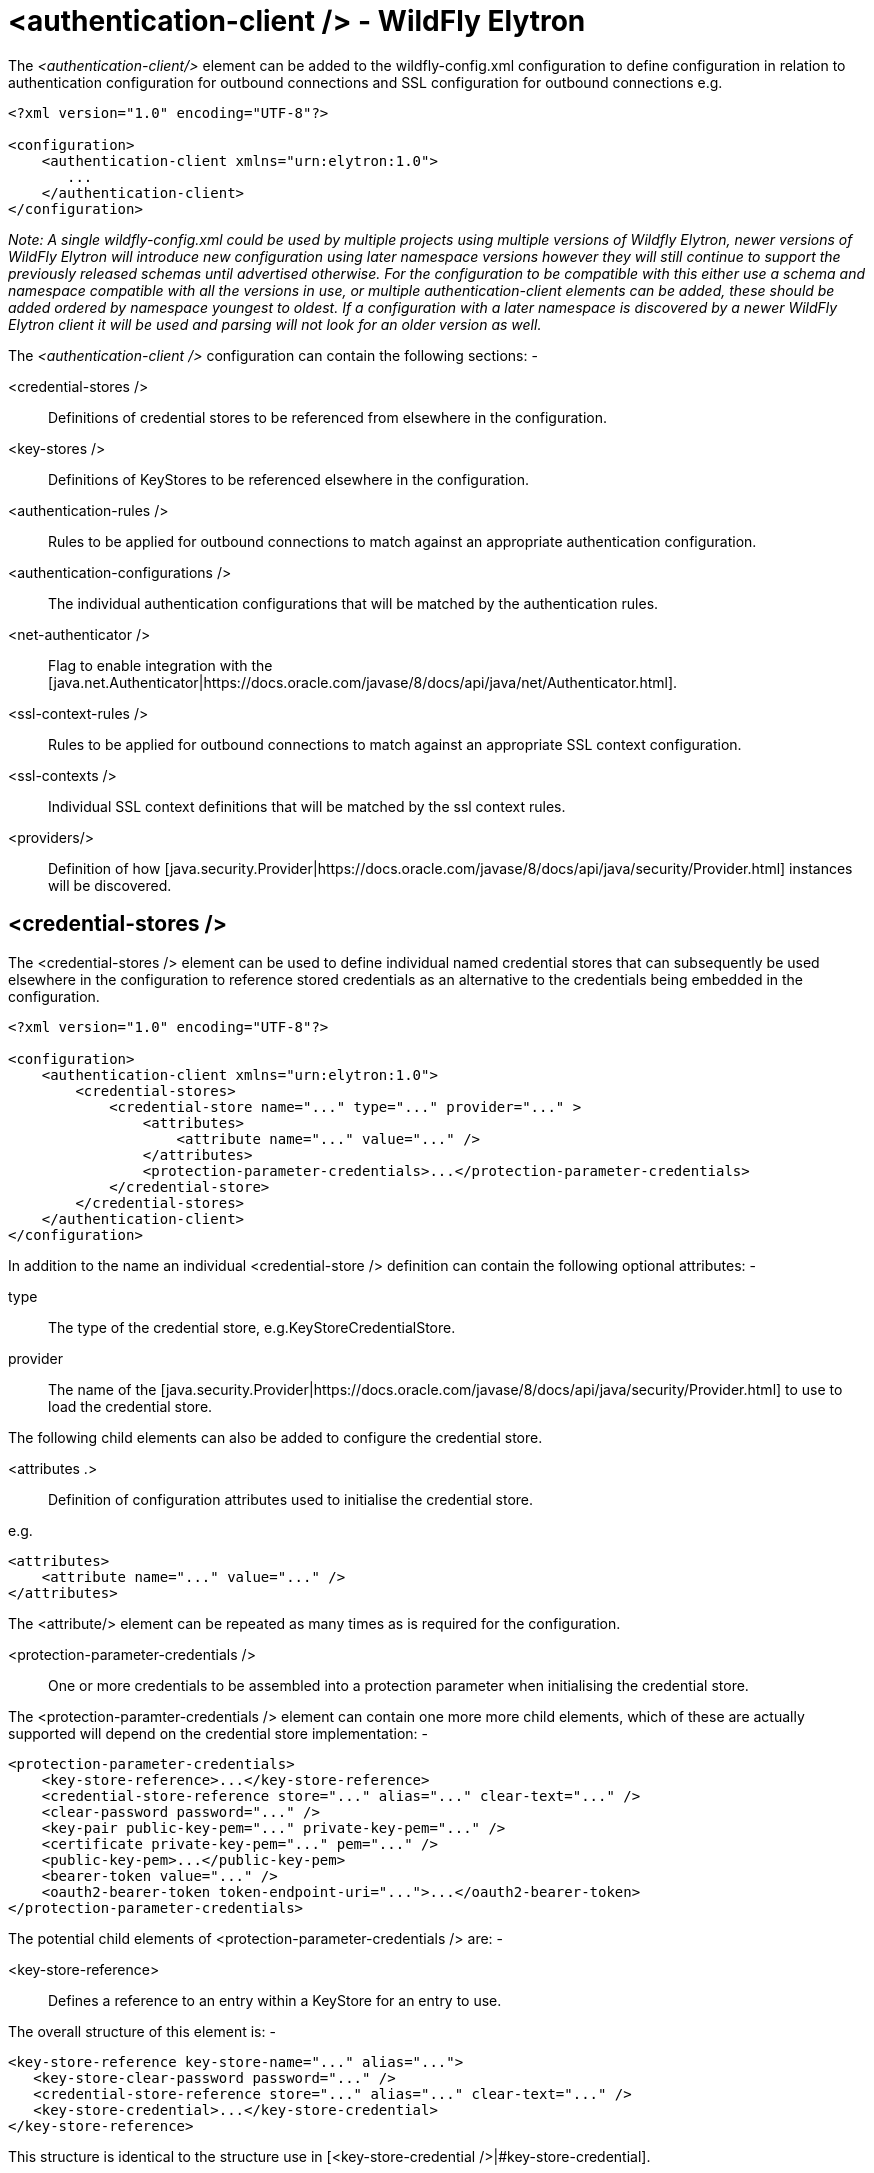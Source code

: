 [[authentication-client]]
= <authentication-client /> - WildFly Elytron

The _<authentication-client/>_ element can be added to the wildfly-config.xml configuration to define configuration in relation to authentication configuration for outbound connections and SSL configuration for outbound connections e.g.

[source, xml]
----
<?xml version="1.0" encoding="UTF-8"?>

<configuration>
    <authentication-client xmlns="urn:elytron:1.0">
       ...
    </authentication-client>
</configuration>
----

_Note: A single wildfly-config.xml could be used by multiple projects using multiple versions of Wildfly Elytron, newer versions of WildFly Elytron will introduce new configuration using later namespace versions however they will still continue to support the previously released schemas until advertised otherwise.  For the configuration to be compatible with this either use a schema and namespace compatible with all the versions in use, or multiple authentication-client elements can be added, these should be added ordered by namespace youngest to oldest.  If a configuration with a later namespace is discovered by a newer WildFly Elytron client it will be used and parsing will not look for an older version as well._

The _<authentication-client />_ configuration can contain the following sections: -

 <credential-stores />:: Definitions of credential stores to be referenced from elsewhere in the configuration.
 <key-stores />:: Definitions of KeyStores to be referenced elsewhere in the configuration.
 <authentication-rules />:: Rules to be applied for outbound connections to match against an appropriate authentication configuration.
 <authentication-configurations />:: The individual authentication configurations that will be matched by the authentication rules.
 <net-authenticator />:: Flag to enable integration with the [java.net.Authenticator|https://docs.oracle.com/javase/8/docs/api/java/net/Authenticator.html].
 <ssl-context-rules />:: Rules to be applied for outbound connections to match against an appropriate SSL context configuration.
 <ssl-contexts />:: Individual SSL context definitions that will be matched by the ssl context rules.
 <providers/>:: Definition of how [java.security.Provider|https://docs.oracle.com/javase/8/docs/api/java/security/Provider.html] instances will be discovered.

== <credential-stores />

The <credential-stores />  element can be used to define individual named credential stores that can subsequently be used elsewhere in the configuration to reference stored credentials as an alternative to the credentials being embedded in the configuration.

[source, xml]
----
<?xml version="1.0" encoding="UTF-8"?>

<configuration>
    <authentication-client xmlns="urn:elytron:1.0">
        <credential-stores>
            <credential-store name="..." type="..." provider="..." >
                <attributes>
                    <attribute name="..." value="..." />
                </attributes>
                <protection-parameter-credentials>...</protection-parameter-credentials>
            </credential-store>
        </credential-stores>
    </authentication-client>
</configuration>
----

In addition to the name an individual <credential-store /> definition can contain the following optional attributes: -

type:: The type of the credential store, e.g.KeyStoreCredentialStore.
provider:: The name of the [java.security.Provider|https://docs.oracle.com/javase/8/docs/api/java/security/Provider.html] to use to load the credential store.

The following child elements can also be added to configure the credential store.

 <attributes .>:: Definition of configuration attributes used to initialise the credential store.

e.g.

[source, xml]
----
<attributes>
    <attribute name="..." value="..." />
</attributes>
----

The <attribute/> element can be repeated as many times as is required for the configuration.

[[client-credentials-type]]
 <protection-parameter-credentials />:: One or more credentials to be assembled into a protection parameter when initialising the credential store.

The <protection-paramter-credentials /> element can contain one more more child elements, which of these are actually supported will depend on the credential store implementation: -

[source, xml]
----
<protection-parameter-credentials>
    <key-store-reference>...</key-store-reference>
    <credential-store-reference store="..." alias="..." clear-text="..." />
    <clear-password password="..." />
    <key-pair public-key-pem="..." private-key-pem="..." />
    <certificate private-key-pem="..." pem="..." />
    <public-key-pem>...</public-key-pem>
    <bearer-token value="..." />
    <oauth2-bearer-token token-endpoint-uri="...">...</oauth2-bearer-token>
</protection-parameter-credentials>
----

The potential child elements of <protection-parameter-credentials /> are: -

 <key-store-reference>:: Defines a reference to an entry within a KeyStore for an entry to use.

The overall structure of this element is: -

[source, xml]
----
<key-store-reference key-store-name="..." alias="...">
   <key-store-clear-password password="..." />
   <credential-store-reference store="..." alias="..." clear-text="..." />
   <key-store-credential>...</key-store-credential>
</key-store-reference>
----

This structure is identical to the structure use in [<key-store-credential />|#key-store-credential].

 <credential-store-reference store="..." alias="..." clear-text="..." />:: Reference to a credential stored in a credential store.

 <clear-password password="..." />:: A password specified in the clear.

 <key-pair public-key-pem="..." private-key-pem="..." />:: A public and private key pair.

* <certificate private-key-pem="..." pem="..." />:: A pem encoded private key and corresponding certificate.

 <public-key-pem>...</public-key-pem>:: A pem encoded public key.

* <bearer-token value="..." />:: A bearer token

 <oauth2-bearer-token>...</oauth2-bearer-token>:: An oath2 bearer token.

The full structure of this element is: -

[source, xml]
----
<oauth2-bearer-token token-endpoint-uri="...">
    <client-credentials client-id="..." client-secret="..." />
    <resource-owner-credentials name="..." password="..." />
</oauth2-bearer-token>
----


== <key-stores />

The <key-stores /> element can be used to define individual key-store definitions that can subsequently be referenced from alternative locations within the configuration.

[source, xml]
----
<?xml version="1.0" encoding="UTF-8"?>

<configuration>
    <authentication-client xmlns="urn:elytron:1.0">
        <key-stores>
            <key-store name="...">
               <!-- One of the following to specify where to load the KeyStore from. -->
               <file-name name="..." />
               <load-from uri-"..." />
               <resource name="..." />
               <!-- One of the following to specify the protection parameter to unlock the KeyStore. -->
               <key-store-clear-password password="..." />
               <key-store-credential>...</key-store-credential>
            </key-store>
        </key-stores>
       ...
    </authentication-client>
</configuration>
----

An individual <key-store /> definition must contain exactly one of the following elements to define where to load the store from.

 <file name="..." />*:: Load from file where 'name' is the name of the file.
 <load-from uri="..." />:: Load the file from the URI specified.
 <resource name="..." />:: Load as a resource from the Thread context classloader where 'name' is the name of the resource to load.

Exactly one of the following elements must also be present to specify the protection parameter for initialisation of the KeyStore.

<key-store-clear-password password="..." />:: A password specified in the clear.
<key-store-credential>...</key-store-credential>:: A reference to another KeyStore to obtain an Entry to use as the protection parameter to access this KeyStore.

[[key-store-credential]]
The structure of the <key-store-credential /> element is:

[source, xml]
----
<key-store-credential key-store-name="..." alias="...">
   <key-store-clear-password password="..." />
   <credential-store-reference store="..." alias="..." clear-text="..." />
   <key-store-credential>...</key-store-credential>
</key-store-credential>
----

This element contains two attributes: -

 key-store-name:: _(Mandatory)_ - Name of the KeyStore being referenced to load the entry from.
 alias:: _(Optional)_ - The alias of the entry to load from the referenced KeyStore, this can only be omitted for KeyStores that contain only a single entry.

Java KeyStores also make use of a protection parameter when accessing a single entry in addition to the protection parameter to load the KeyStore, exactly one of the following elements must be present to specify the protection parameter of the entry being loaded.

 <key-store-clear-password password="..." />:: A password specified in the clear.
 <credential-store-reference store="..." alias="..." clear-text="..." />:: Reference to a credential stored in a credential store.
 <key-store-credential>...</key-store-credential>:: A reference to another KeyStore to obtain an Entry to use as the protection parameter to access the alias.

The <key-store-credential /> is exactly the same, this means theoretically a chain of references could be used to lead to the unlocking of the required alias.

[[Rules]]
== <authentication-rules /> and <ssl-context-rules />

When either an authentication-configuration or an ssl-context is required the URI of the resources being accessed as well as an optional abstract type and abstract type authority and matched against the rules defined in the configuration to identify which authentication-configuration or ssl-context should be used.

The rules to match <authentication-configuration /> instances are defined within the <authentication-rules /> element.

[source, xml]
----
<?xml version="1.0" encoding="UTF-8"?>

<configuration>
    <authentication-client xmlns="urn:elytron:1.0">
        <authentication-rules>
            <rule use-configuration="...">
                ...
            </rule>
        </authentication-rules>
       ...
    </authentication-client>
</configuration>
----

The rules to match against the <ssl-context /> definitions are contains within the <ssl-context-rules /> element.

[source, xml]
----
<?xml version="1.0" encoding="UTF-8"?>

<configuration>
    <authentication-client xmlns="urn:elytron:1.0">
        <ssl-context-rules>
            <rule use-ssl-context="...">
                ...
            </rule>
        </ssl-context-rules>
       ...
    </authentication-client>
</configuration>
----

Overall this means that authentication configuration matching is independent of SSLContext matching.  By separating the rules from the configurations is means multiple rules can be defined that match against the same configuration.

The rules applied so first match wins and not most specific match wins, to achieve a most specific match wins configuration place the most specific rules at the beginning leaving the more general matches towards the end.

For both the <authentication-rules />  and the <ssl-context-rules /> the structure of the rules is identical other than one references an authentication configuration and the other references an SSLContext.

[source, xml]
----
<rule use-configuration|use-ssl-context="...">
    <!-- At most one of the following two can be defined. -->
    <match-no-user />
    <match-user name="..." />
    <!-- Each of the following can be defined at most once. -->
    <match-protocol name="..." />
    <match-host name="..." />
    <match-path name="..." />
    <match-port number="..." />
    <match-urn name="..." />
    <match-domain name="..." />
    <match-abstract-type name="..." authority="..." />
</rule>
----

Where multiple matches are defined within a rule they must all match for the rule to apply.  If a rule is defined with no match elements then it becomes a match all rule and will match anything, these can be useful at the end of the configuration to ensure something matches.

The individual match elements are: -

 <match-no-user />:: user-info can be embedded within a URI, this rule matches when there is no user-info.
 <match-user name="..." /> - Matches when the user-info embedded in the URI matches the name specified within this element.
 <match-protocol name="..." /> - Matches the protocol within the URI against the name specified in this match element.
 <match-host-name name="..." /> - Matches the host name from within the URI against the name specified in this match element.
 <match-path name="..." /> - Matches the path from the URI against the name specified in this match element.
 <match-port number="..." /> - Matches the port number specified within the URI against the number in this match element.  This only matches against the number specified within the URI and not against any default derrived from the protocol.
 <match-urn name="..." />" - Matches the scheme specific part of the URI against the name specified within this element.
* <match-domain-name name="..."/>:: Matches where the protocol of the URI is 'domain' and the scheme specific part of the URI is the name specified within this match element.
 <match-abstract-type name="..." authority="..." />:: Matches the abstract type and/or authority against the values specified within this match element.

== <authentication-configurations />

The <authentication-configurations /> element contains named configurations that can then be matched from the <authentication-rules />

[source, xml]
----
<?xml version="1.0" encoding="UTF-8"?>

<configuration>
    <authentication-client xmlns="urn:elytron:1.0">
        <authentication-configurations>
            <configuration name="...">
                <!-- Destination Overrides. -->
                <set-host name="..." />
                <set-port number="..." />
                <set-protocol name="..." />
                <!-- At most one of the following two elements. -->
                <set-user-name name="..." />
                <set-anonymous />
                <set-mechanism-realm name="..." />
                <rewrite-user-name-regex pattern="..." replacement="..." />
                <sasl-mechanism-selector selector="..." />
                <set-mechanism-properties>
                   <property key="..." value="..." />
                </set-mechanism-properties>
                <credentials>...</credentials>
                <set-authorization-name name="..." />
                <providers>...</providers>
                <!-- At most one of the following two elements. -->
                <use-provider-sasl-factory />
                <use-service-loader-sasl-factory module-name="..." />
            </configuration>
        </authentication-configurations>
    </authentication-client>
</configuration>
----

The elements within the <configuration /> element provide the following features: -

The first three elements override the destination.

 <set-host-name name="..." />:: Override the host name for the authenticated call.
 <set-port-number number="..." />:: Override the port number for the authenticated call.
 <set-protocol name="..."/>:: Override the protocol for the authenticated call.

The next two are mutually exclusive and can be used to set the name for authentication or switch to anonymous authentication.

 <set-user-name name="..."/>:: Set the user name to use for authentication.
 <set-anonymous />:: Switch to anonymous authentication.

 <set-mechanism-realm-name name="..." />:: Specify the name of the realm that will be selected by the SASL mechanism if required.
 <rewrite-user-name-regex pattern="..." replacement="..." />:: A regular expression pattern and replacement to re-write the user name used for authentication.
 <sasl-mechanism-selector selector="..." />:: A SASL mechanism selector using the syntax from [org.wildfly.security.sasl.SaslMechanismSelector,fromString()|https://github.com/wildfly-security/wildfly-elytron/blob/1.1.4.Final/src/main/java/org/wildfly/security/sasl/SaslMechanismSelector.java#L544]
 <set-mechanism-properties>...</set-mechanism-properties>:: One or more properties defined as <property key="..." value="..." /> to be passed to the authentication mechanisms.

 <credentials>...</credentials>:: One or more credentials available for use during authentication.

The content of this element is the same as documented for [<protection-parameter-credentials />|#client-credentials-type]

[source, xml]
----
<credentials>
    <key-store-reference>...</key-store-reference>
    <credential-store-reference store="..." alias="..." clear-text="..." />
    <clear-password password="..." />
    <key-pair public-key-pem="..." private-key-pem="..." />
    <certificate private-key-pem="..." pem="..." />
    <public-key-pem>...</public-key-pem>
    <bearer-token value="..." />
    <oauth2-bearer-token token-endpoint-uri="...">...</oauth2-bearer-token>
</credentials>
----

 <set-authorization-name name="..." />:: Specify the name that should be used for authorization if different from the authentication identity.
 <providers/>:: This element is described in more detail within [<providers />|#Providers] and overrides the default or inherited provider discovery with a definition specific to this authentication configuration definition.

The final two elements are mutually exclusive and define how the SASL mechanism factories will be discovered for authentication.

 <use-provider-sasl-factory />:: The [java.security.Provider|https://docs.oracle.com/javase/8/docs/api/java/security/Provider.html] instances either inherited or defined in this configuration will be used to locate the available SASL client factories.
 <use-service-loader-sasl-factory module-name="..." />:: SASL client factories will be discovered using service loader discovery on the specified module or if not specified using the ClassLoader loading the configuration.

== <net-authenticator />

This element contains no specific configuration, however if present the [org.wildfly.security.auth.util.ElytronAuthenticator|http://wildfly-security.github.io/wildfly-elytron/1.1.x/org/wildfly/security/auth/util/ElytronAuthenticator.html] will be registered with [java.net.Authenticator.setDefault(Authenticator)|https://docs.oracle.com/javase/8/docs/api/java/net/Authenticator.html#setDefault-java.net.Authenticator-] meaning that the WildFly Elytron authentication client configuration can be used for authentication where the JDK APIs are used for HTTP calls which require authentication.

There are some limitations within this integration as the JDK will cache the authentication JVM wide from the first call so is better used in stand alone processes that don't require different credentials for different calls to the same URI,

[[SSLContexts]]
== <ssl-contexts />

The <ssl-contexts /> element holds individual names SSLContext definitions that can subsequently be matched by the  [<ssl-context-rules />|#Rules].

[source, xml]
----
<?xml version="1.0" encoding="UTF-8"?>

<configuration>
    <authentication-client xmlns="urn:elytron:1.0">
        <ssl-contexts>
            <default-ssl-context name="..."/>
            <ssl-context name="...">
                <key-store-ssl-certificate>...</key-store-ssl-certificate>
                <trust-store key-store-name="..." />
                <cipher-suite selector="..." />
                <protocol names="... ..." />
                <provider-name name="..." />
                <providers>...</providers>
                <certificate-revocation-list path="..." maximum-cert-path="..." />
            </ssl-context>
        </ssl-contexts>
    </authentication-client>
</configuration>
----

The element <default-ssl-context name="..." /> simply takes the SSLContext obtainable from [javax.net.ssl.SSLContext.getDefault()|https://docs.oracle.com/javase/8/docs/api/javax/net/ssl/SSLContext.html#getDefault--] and assigns it a name so it can referenced from the [<ssl-context-rules />|#Rules].  This element can be repeated meaning the default SSLContext can be referenced using different names.

The element <ssl-context /> is used to define a named configured SSLContext, each of the child elements is optional and can be specified at most once to build up the configuration of the SSLContext.

 <key-store-ssl-certificate>:: Defines a reference to an entry within a KeyStore for the key and certificate to use in this SSLContext.

The overall structure of this element is: -

[source, xml]
----
<key-store-ssl-certificate key-store-name="..." alias="..." provider-name="..." algorithm="...">
   <key-store-clear-password password="..." />
   <credential-store-reference store="..." alias="..." clear-text="..." />
   <key-store-credential>...</key-store-credential>
</key-store-ssl-certificate>
----

This structure is identical to the structure use in [<key-store-credential />|#key-store-credential], but it is to obtain the entry for the key and certificate. The nested elements however remain the protection parameter to unlock the entry. In comparison with the key-store-credential the key-store-ssl-certificate allows to configure also the TrustManager: -

 provider-name:: - Name of the provider used to obtain the KeyManagerFactory.
 algorithm:: - The algorithm name of the KeyManagerFactory to obtain.

 <trust-store-key-store-name />:: A reference to a KeyStore that will be used to initialise the TrustManager.

 <cipher-suite-selector />:: Configuration to filter the enabled cipher suites, the format of the selector is [org.wildfly.security.ssl.CipherSuiteSelector.fromString(selector)|http://wildfly-security.github.io/wildfly-elytron/1.1.x/org/wildfly/security/ssl/CipherSuiteSelector.html#fromString-java.lang.String-].

The following would be a cipher suite selector performing the default filtering.

[source, xml]
----
<cipher-suite selector="DEFAULT" />
----

 <protocol />:: used to define a space separated list of the protocols to be supported.

 <provider-name />:: Once the available providers have been identified only the provider with the name defined on this element will be used.

 <providers/>:: This element is described in more detail within [<providers />|#Providers] and overrides the default or inherited provider discovery with a definition specific to this SSLContext definition.

 <certificate-revocation-list />:: The presence of this element enabled checking the peer's certificate against a certificate revocation list, this element defines both a path to the certificate revocation list and also specifies the maximum number of non-self-issued intermediate certificates that may exist in a certification path

[[Providers]]
== <providers />

The _<providers />_ element is used to define how [java.security.Provider|https://docs.oracle.com/javase/8/docs/api/java/security/Provider.html] instances are located when required.  The other configuration sections of _<authentication-client />_ are independent of each other, the _<providers />_ configuration however applies to the current element and it's children unless overridden, this configuration can be specified in the following locations.


[source, xml]
----
<?xml version="1.0" encoding="UTF-8"?>

<configuration>
    <authentication-client xmlns="urn:elytron:1.0">
        <providers />
        ...
        <credential-stores>
            <credential-store name="..">
                ...
                <providers />
            </credential-store>
        <credential-stores>
        ...
        <authentication-configurations>
            <authentication-configuration name="...">
                ...
                <providers />
            </authentication-configuration>
        </authentication-configurations>
        ...
        <ssl-contexts>
            <ssl-context name="...">
                ...
                <providers />
            </ssl-context>
        </ssl-contexts>
    </authentication-client>
</configuration>
----

If an individual <credential-store />, <authentication-configuration />, or <ssl-context /> contains a <providers /> definition that that definition will apply specifically to that instance.  If a configured item does not contain a <providers /> definition but a top level <providers /> is defined within <authentication-configuration /> then that will be used instead.

The <providers /> element can be defined as: -

[source, xml]
----
<providers>
    <global />
    <use-service-loader module-name="..." />
</providers>
----

Both the child elements are optional, can appear in any order and can be repeated although repeating <global /> would not really be beneficial.

 <global />:: The providers from [java.security.Security.getProviders()|https://docs.oracle.com/javase/8/docs/api/java/security/Security.html#getProviders--]
 <credential-stores />:: Providers loaded using service loader discovery from the module specified, if no module is specified the ClassLoader which loaded the authentication client is used.

Where no <provider /> configuration exists the default behaviour is the equivalent of: -

[source, xml]
----
<providers>
    <use-service-loader />
    <global />
</providers>
----

This gives the WildFly Elytron Provider priority over any globally registered Providers but also allows for the globally registered providers to be used.
